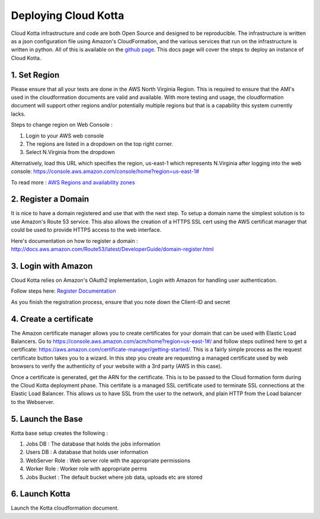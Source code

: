 Deploying Cloud Kotta
=====================

Cloud Kotta infrastructure and code are both Open Source and designed to be reproducible.
The infrastructure is written as a json configuration file using Amazon's CloudFormation, and the various services that run on the infrastructure is written in python. All of this is available on the `github page <https://github.com/yadudoc/cloud_kotta>`_. This docs page will cover the steps to deploy an instance of Cloud Kotta.

1. Set Region
-------------

Please ensure that all your tests are done in the AWS North Virginia Region. This is required to ensure that the AMI's used in the cloudformation documents are valid and available. With more testing and usage, the cloudformation document will support other regions and/or potentially multiple regions but that is a capability this system currently lacks.

Steps to change region on Web Console :

1. Login to your AWS web console
2. The regions are listed in a dropdown on the top right corner.
3. Select N.Virginia from the dropdown

Alternatively, load this URL which specifies the region, us-east-1 which represents N.Virginia
after logging into the web console: `<https://console.aws.amazon.com/console/home?region=us-east-1#>`_

To read more : `AWS Regions and availability zones <http://docs.aws.amazon.com/AWSEC2/latest/UserGuide/using-regions-availability-zones.html>`_


2. Register a Domain
--------------------

It is nice to have a domain registered and use that with the next step. To setup a domain name the simplest solution is to use Amazon's Route 53 service.
This also allows the creation of a HTTPS SSL cert using the AWS certificat manager that could be used to provide HTTPS access to the web interface.

Here's documentation on how to register a domain : `<http://docs.aws.amazon.com/Route53/latest/DeveloperGuide/domain-register.html>`_


3. Login with Amazon
--------------------

Cloud Kotta relies on Amazon's OAuth2 implementation, Login with Amazon for handling user authentication.

Follow steps here: `Register Documentation <http://login.amazon.com/website>`_

As you finish the registration process, ensure that you note down the Client-ID and secret

4. Create a certificate
-----------------------

The Amazon certificate manager allows you to create certificates for your domain that can be used with Elastic Load Balancers.
Go to `<https://console.aws.amazon.com/acm/home?region=us-east-1#/>`_ and follow steps outlined here to get a certificate:
`<https://aws.amazon.com/certificate-manager/getting-started/>`_. This is a fairly simple process as the request certificate button
takes you to a wizard. In this step you create are requesting a managed certificate used by web browsers to verify the authenticity
of your website with a 3rd party (AWS in this case).

Once a certificate is generated, get the ARN for the certificate. This is to be passed to the Cloud formation form during the Cloud Kotta deployment phase.
This certifate is a managed SSL certificate used to terminate SSL connections at the Elastic Load Balancer. This allows us to have SSL from the user to the
network, and plain HTTP from the Load balancer to the Webserver.


5. Launch the Base
------------------

Kotta base setup creates the following :

1. Jobs DB : The database that holds the jobs information
2. Users DB : A database that holds user information
3. WebServer Role : Web server role with the appropriate permissions
4. Worker Role : Worker role with appropriate perms
5. Jobs Bucket : The default bucket where job data, uploads etc are stored


6. Launch Kotta
---------------

Launch the Kotta cloudformation document.
